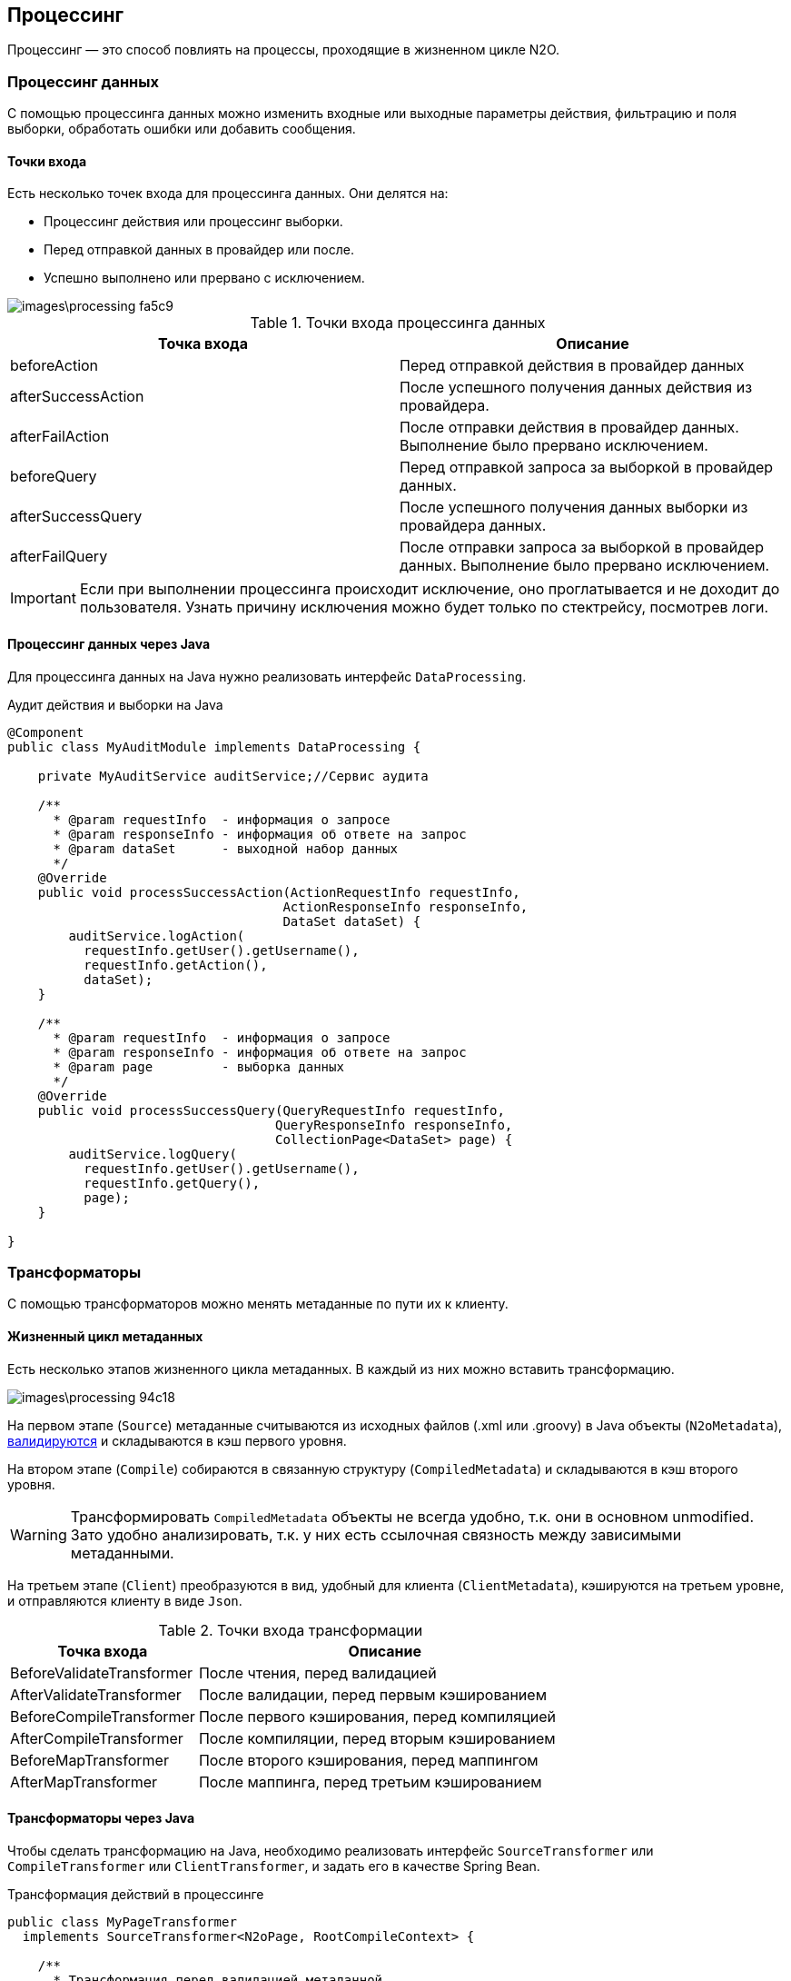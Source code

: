 == Процессинг
Процессинг — это способ повлиять на процессы, проходящие в жизненном цикле N2O.

=== Процессинг данных
С помощью процессинга данных можно изменить входные или выходные параметры действия, фильтрацию и поля выборки, обработать ошибки или добавить сообщения.

==== Точки входа
Есть несколько точек входа для процессинга данных.
Они делятся на:

- Процессинг действия или процессинг выборки.
- Перед отправкой данных в провайдер или после.
- Успешно выполнено или прервано с исключением.

image::images\processing-fa5c9.png[]

.Точки входа процессинга данных
|===
|Точка входа|Описание

|beforeAction
|Перед отправкой действия в провайдер данных

|afterSuccessAction
|После успешного получения данных действия из провайдера.

|afterFailAction
|После отправки действия в провайдер данных. Выполнение было прервано исключением.

|beforeQuery
|Перед отправкой запроса за выборкой в провайдер данных.

|afterSuccessQuery
|После успешного получения данных выборки из провайдера данных.

|afterFailQuery
|После отправки запроса за выборкой в провайдер данных. Выполнение было прервано исключением.

|===

[IMPORTANT]
Если при выполнении процессинга происходит исключение, оно проглатывается и не доходит до пользователя.
Узнать причину исключения можно будет только по стектрейсу, посмотрев логи.

==== Процессинг данных через Java
Для процессинга данных на Java нужно реализовать интерфейс `DataProcessing`.

.Аудит действия и выборки на Java
[source,java]
----
@Component
public class MyAuditModule implements DataProcessing {

    private MyAuditService auditService;//Сервис аудита

    /**
      * @param requestInfo  - информация о запросе
      * @param responseInfo - информация об ответе на запрос
      * @param dataSet      - выходной набор данных
      */
    @Override
    public void processSuccessAction(ActionRequestInfo requestInfo,
                                    ActionResponseInfo responseInfo,
                                    DataSet dataSet) {
        auditService.logAction(
          requestInfo.getUser().getUsername(),
          requestInfo.getAction(),
          dataSet);
    }

    /**
      * @param requestInfo  - информация о запросе
      * @param responseInfo - информация об ответе на запрос
      * @param page         - выборка данных
      */
    @Override
    public void processSuccessQuery(QueryRequestInfo requestInfo,
                                   QueryResponseInfo responseInfo,
                                   CollectionPage<DataSet> page) {
        auditService.logQuery(
          requestInfo.getUser().getUsername(),
          requestInfo.getQuery(),
          page);
    }

}
----

=== Трансформаторы
С помощью трансформаторов можно менять метаданные по пути их к клиенту.

==== Жизненный цикл метаданных
Есть несколько этапов жизненного цикла метаданных.
В каждый из них можно вставить трансформацию.

image::images\processing-94c18.png[]

На первом этапе (`Source`) метаданные считываются из исходных файлов (.xml или .groovy) в Java объекты (`N2oMetadata`), link:#_Валидация_конфигураций[валидируются] и складываются в кэш первого уровня.

На втором этапе (`Compile`) собираются в связанную структуру (`CompiledMetadata`) и складываются в кэш второго уровня.

[WARNING]
Трансформировать `CompiledMetadata` объекты не всегда удобно, т.к. они в основном unmodified.
Зато удобно анализировать, т.к. у них есть ссылочная связность между зависимыми метаданными.

На третьем этапе (`Client`) преобразуются в вид, удобный для клиента (`ClientMetadata`), кэшируются на третьем уровне, и отправляются клиенту в виде `Json`.

.Точки входа трансформации
[cols="2,4"]
|===
|Точка входа|Описание

|BeforeValidateTransformer
|После чтения, перед валидацией

|AfterValidateTransformer
|После валидации, перед первым кэшированием

|BeforeCompileTransformer
|После первого кэширования, перед компиляцией

|AfterCompileTransformer
|После компиляции, перед вторым кэшированием

|BeforeMapTransformer
|После второго кэширования, перед маппингом

|AfterMapTransformer
|После маппинга, перед третьим кэшированием

|===

==== Трансформаторы через Java

Чтобы сделать трансформацию на Java, необходимо реализовать интерфейс `SourceTransformer` или `CompileTransformer` или
`ClientTransformer`, и задать его в качестве Spring Bean.

.Трансформация действий в процессинге
[source,java]
----
public class MyPageTransformer
  implements SourceTransformer<N2oPage, RootCompileContext> {

    /**
      * Трансформация перед валидацией метаданной
      * @param page метаданная перед трансформацией
      * @param context контекст трансформации
      * @return метаданная после транформации
      */
    public N2oPage transformAfterValidate(N2oPage page, RootCompileContext context) {
      ... //изменяем страницу
      return page;
    }

    public Class<N2oPage> getMetadataClass() {
      return N2oPage.class;
    }

    public Class<RootCompileContext> getContextClass() {
      return RootCompileContext.class;
    }
}
----

==== Трансформаторы через XML
Трансформаторы можно задать через XML файл `[id].transform.xml`.
